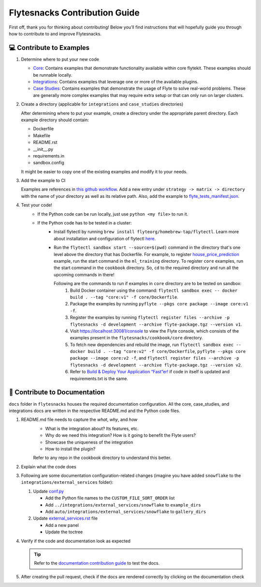 ##############################
Flytesnacks Contribution Guide
##############################

First off, thank you for thinking about contributing! 
Below you’ll find instructions that will hopefully guide you through how to contribute to and improve Flytesnacks.

💻 Contribute to Examples
=========================

1. Determine where to put your new code
   
   * `Core <https://github.com/flyteorg/flytesnacks/tree/master/cookbook/core>`__: Contains examples that demonstrate functionality available within core flytekit. These examples should be runnable locally.
   * `Integrations <https://github.com/flyteorg/flytesnacks/tree/master/cookbook/integrations>`__: Contains examples that leverage one or more of the available plugins.
   * `Case Studies <https://github.com/flyteorg/flytesnacks/tree/master/cookbook/case_studies>`__: Contains examples that demonstrate the usage of Flyte to solve real-world problems. These are generally more complex examples that may require extra setup or that can only run on larger clusters.
       
2. Create a directory (applicable for ``integrations`` and ``case_studies`` directories)

   After determining where to put your example, create a directory under the appropriate parent directory. Each example
   directory should contain:

   * Dockerfile
   * Makefile
   * README.rst
   * __init__.py
   * requirements.in
   * sandbox.config

   It might be easier to copy one of the existing examples and modify it to your needs.
3. Add the example to CI

   Examples are references in `this github workflow <https://github.com/flyteorg/flytesnacks/blob/master/.github/workflows/ghcr_push.yml>`__.
   Add a new entry under ``strategy -> matrix -> directory`` with the name of your directory as well as its relative path. 
   Also, add the example to `flyte_tests_manifest.json <https://github.com/flyteorg/flytesnacks/tree/master/cookbook/flyte_tests_manifest.json>`__.
4. Test your code!
    * If the Python code can be run locally, just use ``python <my file>`` to run it.
    * If the Python code has to be tested in a cluster:
        * Install flytectl by running ``brew install flyteorg/homebrew-tap/flytectl``. Learn more about installation and configuration of flytectl `here <https://docs.flyte.org/projects/flytectl/en/latest/index.html>`__.
        * Run the ``flytectl sandbox start --source=$(pwd)`` command in the directory that's one level above the directory that has Dockerfile. 
          For example, to register `house_price_prediction <https://github.com/flyteorg/flytesnacks/tree/master/cookbook/case_studies/ml_training/house_price_prediction>`__ example, run the start command in the ``ml_training`` directory. 
          To register ``core`` examples, run the start command in the ``cookbook`` directory. So, ``cd`` to the required directory and run all the upcoming commands in there!

          Following are the commands to run if examples in ``core`` directory are to be tested on sandbox:
            1. Build Docker container using the command: ``flytectl sandbox exec -- docker build . --tag "core:v1" -f core/Dockerfile``. 
            2. Package the examples by running ``pyflyte --pkgs core package --image core:v1 -f``.
            3. Register the examples by running ``flytectl register files --archive -p flytesnacks -d development --archive flyte-package.tgz --version v1``.
            4. Visit https://localhost:30081/console to view the Flyte console, which consists of the examples present in the ``flytesnacks/cookbook/core`` directory.
            5. To fetch new dependencies and rebuild the image, run 
               ``flytectl sandbox exec -- docker build . --tag "core:v2" -f core/Dockerfile``, 
               ``pyflyte --pkgs core package --image core:v2 -f``, and 
               ``flytectl register files --archive -p flytesnacks -d development --archive flyte-package.tgz --version v2``.
            6. Refer to `Build & Deploy Your Application “Fast”er! <https://docs.flyte.org/en/latest/getting_started_iterate.html#bonus-build-deploy-your-application-fast-er>`__ if code in itself is updated and requirements.txt is the same.

📝 Contribute to Documentation
==============================

``docs`` folder in ``flytesnacks`` houses the required documentation configuration. All the core, case_studies, and integrations docs are written in the respective README.md and the Python code files. 

1. README.md file needs to capture the *what*, *why*, and *how* 
    * What is the integration about? Its features, etc.
    * Why do we need this integration? How is it going to benefit the Flyte users?
    * Showcase the uniqueness of the integration
    * How to install the plugin?
  
    Refer to any repo in the cookbook directory to understand this better.

2. Explain what the code does  
3. Following are some documentation configuration-related changes (imagine you have added ``snowflake`` to the ``integrations/external_services`` folder):
   
   1. Update `conf.py <https://github.com/flyteorg/flytesnacks/tree/master/cookbook/docs/conf.py>`__
   
      * Add the Python file names to the ``CUSTOM_FILE_SORT_ORDER`` list
      * Add ``../integrations/external_services/snowflake`` to ``example_dirs``
      * Add ``auto/integrations/external_services/snowflake`` to ``gallery_dirs``
   2. Update `external_services.rst <https://github.com/flyteorg/flytesnacks/tree/master/cookbook/docs/external_services.rst>`__ file
   
      * Add a new panel
      * Update the toctree
4. Verify if the code and documentation look as expected 
   
   .. tip::
        Refer to the `documentation contribution guide <https://docs.flyte.org/en/latest/community/contribute.html#documentation>`__ to test the docs.
5. After creating the pull request, check if the docs are rendered correctly by clicking on the documentation check 
   
   .. image:: https://raw.githubusercontent.com/flyteorg/flyte/static-resources/img/flytesnacks/contribution-guide/test_docs_link.png
       :alt: Docs link in a PR